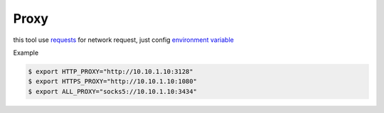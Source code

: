 Proxy
=====

this tool use `requests <https://requests.readthedocs.io/>`_ for network request, just config `environment variable <https://requests.readthedocs.io/en/latest/user/advanced/#proxies>`_

Example

.. code-block:: console

  $ export HTTP_PROXY="http://10.10.1.10:3128"
  $ export HTTPS_PROXY="http://10.10.1.10:1080"
  $ export ALL_PROXY="socks5://10.10.1.10:3434"